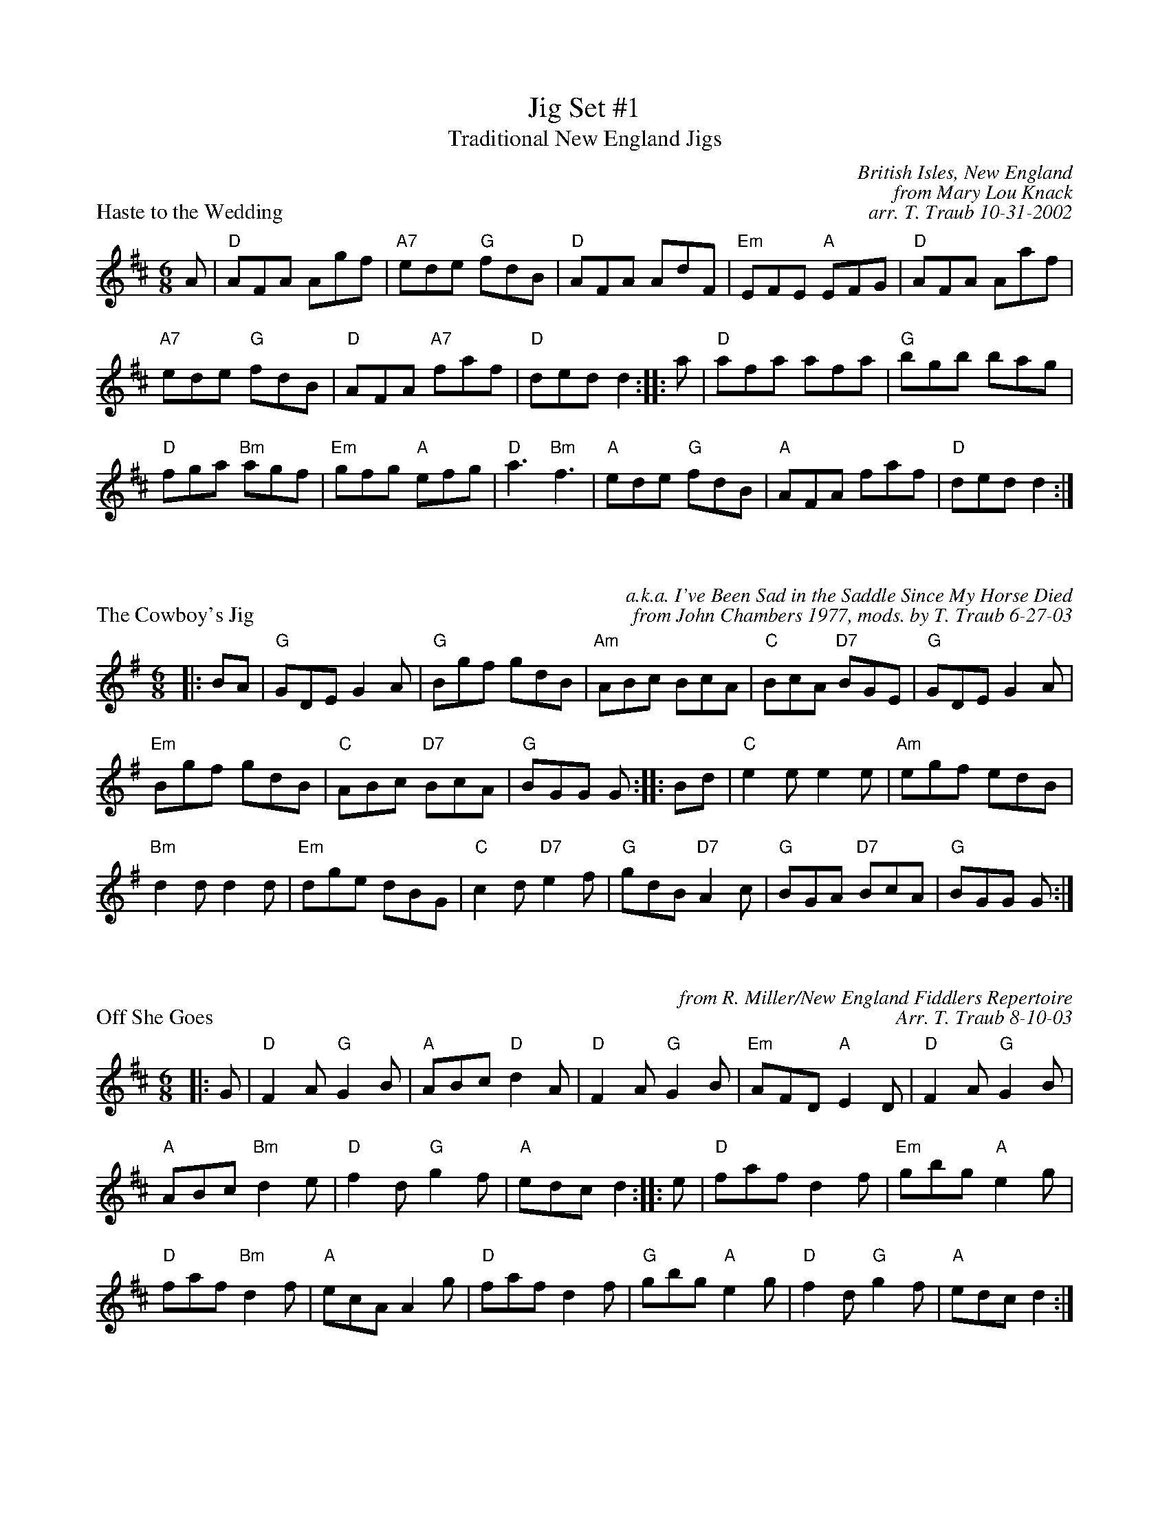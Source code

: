 X: 1
T: Jig Set #1
T: Traditional New England Jigs
P: Haste to the Wedding
C: British Isles, New England
C: from Mary Lou Knack
C: arr. T. Traub 10-31-2002
M: 6/8
R: jig
K: D
A| "D"AFA Agf| "A7"ede "G"fdB| "D"AFA AdF| "Em"EFE "A"EFG| "D"AFA Aaf|
"A7"ede "G"fdB| "D"AFA "A7"faf| "D"ded d2 :||: a| "D"afa afa| "G"bgb bag|
"D"fga "Bm"agf| "Em"gfg "A"efg|"D"a3 "Bm"f3| "A"ede "G"fdB| "A"AFA faf| "D"ded d2 :|

X: 1
P: The Cowboy's Jig
C: a.k.a. I've Been Sad in the Saddle Since My Horse Died
C: from John Chambers 1977, mods. by T. Traub 6-27-03
R: jig
Z: 1997 by John Chambers <jc@trillian.mit.edu>
M: 6/8
L: 1/8
K: G
|: BA | "G"GDE G2A | "G"Bgf gdB | "Am"ABc BcA | "C"BcA "D7"BGE | "G"GDE G2A |
"Em"Bgf gdB | "C"ABc "D7"BcA | "G"BGG G :||: Bd | "C"e2e e2e | "Am"egf edB |
"Bm"d2d d2d | "Em"dge dBG | "C"c2d "D7"e2f | "G"gdB "D7"A2c | "G"BGA "D7"BcA | "G"BGG G:|

X: 1
P: Off She Goes
C: from R. Miller/New England Fiddlers Repertoire
C: Arr. T. Traub 8-10-03
R: jig
M: 6/8
L: 1/8
K: D
|: G|"D"F2 A "G"G2 B|"A"ABc "D"d2 A|"D"F2 A "G"G2 B|"Em"AFD "A"E2 D|"D"F2 A "G"G2 B|
"A"ABc "Bm"d2 e|"D"f2 d "G"g2 f|"A"edc d2 :||: e|"D"faf d2 f|"Em"gbg "A"e2 g|
"D"faf "Bm"d2 f|"A"ecA A2 g|"D"faf d2 f|"G"gbg "A"e2 g|"D"f2 d "G"g2 f|"A"edc d2 :|
